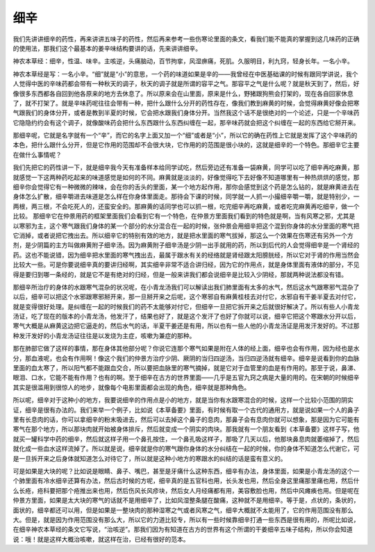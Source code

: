 细辛
=======

我们先讲讲细辛的药性，再来讲讲五味子的药性，然后再来参考一些伤寒论里面的条文，看我们能不能真的掌握到这几味药的正确的使用法，那我们这个最基本的姜辛味结构要讲的话，先来讲讲细辛。
 
神农本草经：细辛，性温、味辛。主咳逆，头痛脑动，百节拘挛，风湿痹痛，死肌。久服明目，利九窍，轻身长年。一名小辛。
 
神农本草经是写：一名小辛。“细”就是“小”的意思，一个药的味道如果是辛的——我曾经在中医基础课的时候有跟同学讲说，我个人觉得中医的辛味药都会带有一种秋天的调子，秋天的调子就是所谓的容平之气。那容平之气是什么呢？就是秋天到了，然后，好像很多东西都各自回到他各原来的地方去休息了。所以原来会在山里面，原来是什么，野猪跟狗熊会打架的，现在各自回家休息了，就不打架了。就是辛味药呢往往会带有一种，把什么跟什么分开的药性存在，像我们教到麻黄的时候，会觉得麻黄好像会把寒气跟我们的身体分开，或者是教到半夏的时候，它会把水跟我们身体分开。当然我这个话不是很绝对的一个论述，只是一个辛味药它隐隐约约会有这个调子，就像酸味药会把什么东西跟什么东西纠缠在一起，那辛味药就会把这个纠缠在一起的东西给它掰开来。

那细辛呢，它就是名字就有一个“辛”，而它的名字上面又加一个“细”或者是“小”，所以它的确在药性上它就是发挥了这个辛味药的本色，把什么跟什么分开，但是它作用的范围却不会很大块，它作用的的范围是很小块的，这就是细辛的一个特色。那细辛它主要在做什么事情呢？

我们先把它的药性讲一下，就是细辛我今天有准备样本给同学试吃，然后旁边还有准备一袋麻黄，同学可以吃了细辛再吃麻黄，那就感觉一下这两种药吃起来的味道感觉是如何的不同。麻黄就是淡淡的，好像觉得吃下去好像不知道哪里有一种热烘烘的感觉，那细辛你会觉得它有一种微微的辣味，会在你的舌头的里面，某一个地方起作用，那你会感觉到这个药是怎么钻的，就是麻黄进去在身体怎么扩散，细辛嚼进去味道是怎么样在你身体里面走。那待会下课的时候，同学就一人抓一小撮细辛嚼一嚼，就是特别少，一两根，两三根，不会吃死人的，还蛮安全的。那麻黄的话同学也可以抓一根，吃完细辛再吃麻黄，或者吃完麻黄再吃细辛，做一个比较。
那细辛它在仲景用药的框架里面我们会看到它有一个特色，在仲景方里面我们看到的特色就是啊，当有风寒之邪，尤其是以寒邪为主，这个寒气跟我们身体的某一个部分的水分混合在一起的时候，张仲景会用细辛把这个混到你身体的水分里面的寒气把它消掉，或者说把它拽出去。所以细辛它的特别有效的地方，就是把水里面的寒气拔掉，那这么一个效果在伤寒还有另外一个方剂，是少阴篇的主方叫做麻黄附子细辛汤。因为麻黄附子细辛汤是少阴一出手就用的药，所以到后代的人会觉得细辛是一个肾经的药。这也不能说错，因为细辛把水里面的寒气拽出去，最属于跟水有关的经络就是肾经跟太阳膀胱经，所以它对于肾的作用当然会比较大一些。可是你要说细辛真的要讲归经啊，其实细辛非常不适合讲归经，因为它的作用点，就是身体里面有液体的部分，不见得是要归到哪一条经的，就是它不是有绝对的归经，但是一般来讲我们都会说细辛是比较入少阴经，那就两种说法都没有错。

那细辛所治疗的身体的水跟寒气混杂的状况呢，在小青龙汤我们可以解读出我们肺里面有太多的水气，然后这水气跟寒邪气混杂了以后，细辛可以把这个水邪跟寒邪掰开来，那一旦掰开来之后呢，这个寒邪自有麻黄桂枝去对付它，水邪自有干姜半夏去对付它，就是变得很好处理。是纠缠在一起的时候我们的药不太能够对付它，但细辛一旦把它拆开来之后就很好解决了。所以有些人小青龙汤证，吃了现在的版本的小青龙汤，他发汗了，结果也好了，就是这个发汗了也好了你就可以说，细辛它把这个寒跟水分开以后，寒气大概是从麻黄这边把它逼走的，然后水气的话，半夏干姜还是有用，所以也有一些人他的小青龙汤证是用发汗发好的。不过那种发汗发好的小青龙汤证往往是以发烧为主症，咳嗽为兼症的那种。

那在肺部它做了这样的事情，那在身体其他部分呢？你说它连那个寒气如果是附在人体的经上面，细辛也会有作用，因为经也是水分，那血液呢，也会有作用啊！像这个我们的仲景方治疗少阴、厥阴的当归四逆汤，当归四逆汤就有细辛。细辛是说看到你的血脉里面的血太寒了，所以阳气都不能跟血交合，所以要把血脉里的寒气摘掉，就是它对于血管里的血是有作用的。那至于说，鼻涕、眼泪、口水，它能不能有作用？也有的啊。至于细辛在古方的世界里面——几乎是五官九窍之病是大量的用的。在宋朝的时候细辛其实是很滥用到很惊人的地步，就像每个电影里面都会出现的角色，细辛就是那种角色。

所以呢，细辛对于这种小的地方，我要说细辛的作用点是小的地方，就是当你有水跟寒混合的时候，这样一个比较小范围的阴实证，细辛是很有办法的。我们来举一个例子，比如说《本草备要》里面，有时候有取一个古代的通用方，就是说如果一个人的鼻子里有长息肉的话，你可以拿细辛的粉末吸进去，然后可以去掉这个鼻子的息肉，那鼻子会有息肉你就可以想象，那是因为它可能有寒气在那个地方，所以那块肉就开始被身体排斥，然后就变成一个阴实的肉块。那我就有一个朋友看到《本草备要》这样子写，他就买一罐科学中药的细辛，然后就这样子用一个鼻孔按住，一个鼻孔吸这样子，那吸了几天以后，他那块鼻息肉就萎缩掉了，然后就化成一些血水这样流掉了。所以就是说，细辛就是你的寒气跟你身体的水分纠结在一起的时候，你的身体不知道怎么代谢它，可是一旦拆开来之后身体就知道怎么对待它了，所以就是这种小地方的寒跟水的纠结的话是蛮有意义的。

可是如果是大块的呢？比如说是眼睛、鼻子、嘴巴，甚至是牙痛什么这种东西，细辛有办法，身体里面，如果是小青龙汤的这个一个肺里面有冷水细辛还算有办法，然后古时候的方呢，细辛真的是五官科也用，长头发也用，然后全身这里痛那里痛也用，然后什么长疮，疮科要把那个疮推出来也用，然后伤风长风疹块，然后女人月经痛都有用，美容敷脸也用，然后中风瘫痪也用。但是呢在仲景方里面，如果是太大块的寒气的话就不是用细辛了，比如风湿整条腿在酸痛，这种就不是用细辛。等于是，点状的，条状的，面状的，细辛都还可以用，但是如果是一整块肉的那种湿寒之气或者风寒之气，细辛大概就不太能用了，它的作用范围没有那么大。但是，就是因为作用范围没有那么大，所以它的力道比较专，所以有一些时候靠细辛打通一些东西是很有用的，所呢比如说，在细辛神农本草经的条文它写说，“治咳逆”。那我们因为有知道在古方的世界有这个所谓的干姜细辛五味子结构，所以你会知道说：哦！就是这样大概治咳嗽，就这样在治，已经有很好的范本。
